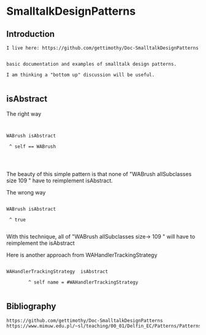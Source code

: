 *  SmalltalkDesignPatterns** Introduction#+BEGIN_EXAMPLE  I live here: https://github.com/gettimothy/Doc-SmalltalkDesignPatterns  basic documentation and examples of smalltalk design patterns.  I am thinking a "bottom up" discussion will be useful.#+END_EXAMPLE** isAbstractThe right way  #+BEGIN_EXAMPLE   WABrush isAbstract 	^ self == WABrush#+END_EXAMPLEThe beauty of this simple pattern is that none of "WABrush allSubclasses size 109 " have to reimplement isAbstract.The wrong way#+BEGIN_EXAMPLE   WABrush isAbstract 	^ true#+END_EXAMPLEWith this technique, all of "WABrush allSubclasses size-> 109 " will have to reimplement the isAbstractHere is another approach from WAHandlerTrackingStrategy #+BEGIN_EXAMPLEWAHandlerTrackingStrategy  isAbstract        ^ self name = #WAHandlerTrackingStrategy#+END_EXAMPLE** Bibliography#+BEGIN_EXAMPLE   https://github.com/gettimothy/Doc-SmalltalkDesignPatterns   https://www.mimuw.edu.pl/~sl/teaching/00_01/Delfin_EC/Patterns/Patterns.htm#+END_EXAMPLE